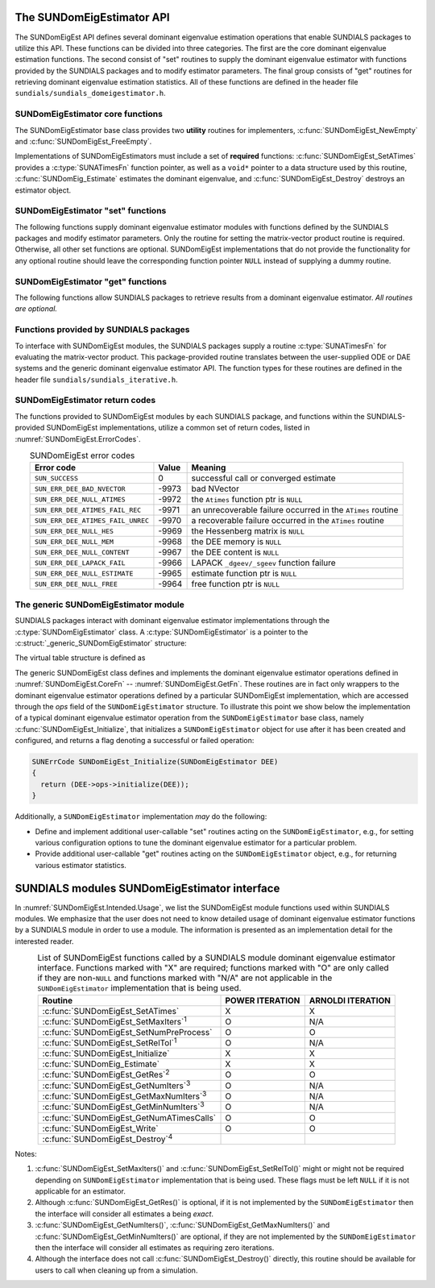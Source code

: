 ..
   Mustafa Aggul @ SMU
   ----------------------------------------------------------------
   SUNDIALS Copyright Start
   Copyright (c) 2002-2025, Lawrence Livermore National Security
   and Southern Methodist University.
   All rights reserved.

   See the top-level LICENSE and NOTICE files for details.

   SPDX-License-Identifier: BSD-3-Clause
   SUNDIALS Copyright End
   ----------------------------------------------------------------

.. _SUNDomEigEst.API:

The SUNDomEigEstimator API
=============================

The SUNDomEigEst API defines several dominant eigenvalue estimation operations that enable
SUNDIALS packages to utilize this API.  These functions can be divided into three categories.
The first are the core dominant eigenvalue estimation functions.  The second consist of "set"
routines to supply the dominant eigenvalue estimator with functions provided by the SUNDIALS
packages and to modify estimator parameters.  The final group consists of "get" routines for
retrieving dominant eigenvalue estimation statistics.  All of these functions are defined in
the header file ``sundials/sundials_domeigestimator.h``.


.. _SUNDomEigEst.CoreFn:

SUNDomEigEstimator core functions
-----------------------------------------------------

The SUNDomEigEstimator base class provides two **utility** routines for implementers, 
:c:func:`SUNDomEigEst_NewEmpty` and :c:func:`SUNDomEigEst_FreeEmpty`.

Implementations of SUNDomEigEstimators must include a set of **required** functions: 
:c:func:`SUNDomEigEst_SetATimes` provides a :c:type:`SUNATimesFn` function pointer,
as well as a ``void*`` pointer to a data structure used by this routine,
:c:func:`SUNDomEig_Estimate` estimates the dominant eigenvalue,
and :c:func:`SUNDomEigEst_Destroy` destroys an estimator object.

.. c:function:: SUNDomEigEstimator SUNDomEigEst_NewEmpty(SUNContext sunctx)

   This function allocates a new ``SUNDomEigEstimator`` object and
   initializes its content pointer and the function pointers in the operations
   structure to ``NULL``.

   **Arguments:**

      * *sunctx* -- the :c:type:`SUNContext` object (see :numref:`SUNDIALS.SUNContext`)

   **Return value:**

      If successful, this function returns a ``SUNDomEigEstimator`` object.
      If an error occurs when allocating the object, then this routine will
      return ``NULL``.


.. c:function:: SUNErrCode SUNDomEigEst_Initialize(SUNDomEigEstimator DEE)

   This *optional* function performs dominant eigenvalue estimator initialization (assuming that all  
   estimator-specific options have been set).

   **Arguments:**

      * *DEE* -- a SUNDomEigEstimator object.

   **Return value:**

      A :c:type:`SUNErrCode`.


.. c:function:: SUNErrCode SUNDomEig_Estimate(SUNDomEigEstimator DEE, sunrealtype* lambdaR, sunrealtype* lambdaI)

   This *required* function estimates the dominant eigenvalue,
   :math:`\lambda_{\max} = \lambda_{R} + \lambda_{I}i` such that
   :math:`|\lambda| = \max\{|\lambda_i| : A \vec{v_i} = \lambda_i \vec{v_i}, \ \vec{v_i} \neq \vec{0} \}`.

   **Arguments:**

      * *DEE* -- a SUNDomEigEstimator object.
      * *lambdaR* -- The real part of the dominant eigenvalue
      * *lambdaI* -- The imaginary part of the dominant eigenvalue

   **Return value:**

      `SUN_SUCCESS` for a successful call, or a relevant error code from
      :numref:`SUNDomEigEst.ErrorCodes` upon failure.


.. c:function:: SUNErrCode SUNDomEigEst_FreeEmpty(SUNDomEigEstimator DEE)

   This routine frees the ``SUNDomEigEstimator`` object, under the
   assumption that any implementation-specific data that was allocated
   within the underlying content structure has already been freed.
   It will additionally test whether the ops pointer is ``NULL``,
   and, if it is not, it will free it as well.

   **Arguments:**

      * *DEE* -- a SUNDomEigEstimator object

   **Return value:**

      A :c:type:`SUNErrCode`.


.. c:function:: SUNErrCode SUNDomEigEst_Destroy(SUNDomEigEstimator* DEEptr)

   Frees memory allocated by the dominant eigenvalue estimator.

   **Arguments:**

      * *DEEptr* -- a SUNDomEigEstimator object pointer.

   **Usage:**

      .. code-block:: c

         retval = SUNDomEigEst_Destroy(&DEE);


.. _SUNDomEigEst.SetFn:

SUNDomEigEstimator "set" functions
-------------------------------------

The following functions supply dominant eigenvalue estimator modules with
functions defined by the SUNDIALS packages and modify estimator parameters.
Only the routine for setting the matrix-vector product routine is required.
Otherwise, all other set functions are optional.  SUNDomEigEst implementations
that do not provide the functionality for any optional routine should leave the corresponding
function pointer ``NULL`` instead of supplying a dummy routine.


.. c:function:: SUNErrCode SUNDomEigEst_SetATimes(SUNDomEigEstimator DEE, void* A_data, SUNATimesFn ATimes)

   This *required* function provides a :c:type:`SUNATimesFn` function pointer, as well as a ``void*`` pointer to a
   data structure used by this routine, to the dominant eigenvalue estimator object
   `DEE``.  SUNDIALS packages call this function to set the matrix-vector product function
   to either an estimator-provided difference-quotient via vector operations or a user-supplied
   estimator-specific routine.

   **Arguments:**

      * *DEE* -- a SUNDomEigEstimator object,
      * *A_data* -- pointer to structure for ``ATimes``,
      * *ATimes* -- function pointer to perform :math:`Av` product.

   **Return value:**

      A :c:type:`SUNErrCode`.


.. c:function:: SUNErrCode SUNDomEigEst_SetNumPreProcess(SUNDomEigEstimator DEE, int num_warmups)

   This *optional* routine should set the number of "warm-up" matrix-vector multiplications,
   which is executed by :c:func:`SUNDomEig_Estimate` before each estimate.

   **Arguments:**

      * *DEE* -- a SUNDomEigEstimator object,
      * *num_warmups* -- the number of preprocessing warmup iterations.

   **Return value:**

      A :c:type:`SUNErrCode`.


   .. note:: 
      
      When :c:func:`SUNDomEig_Estimate` is called, then prior to beginning the Arnoldi
      process, ``num_warmups`` power iterations are performed on ``q`` to generate an
      improved initial guess.  Similarly, prior to the beginning the Power process, 
      "Warmup" iterations correspond to power iterations that do not check for 
      convergence.  They can help reduce some computational overhead, and may be useful 
      if the initial guess ``q`` is not a good approximation of the dominant 
      eigenvector.
      
      However, when the estimator is used in a time-dependent
      context, it is likely that the most-recent ``q`` will provide a suitable initial 
      guess for the subsequent call to :c:func:`SUNDomEig_Estimate`.  Thus, when the estimator 
      is used by LSRKStep (see :c:func:`LSRKStepSetDomEigEstimator`), the initial 
      value of ``num_warmups`` will be overwritten after the first 
      :c:func:`SUNDomEig_Estimate` call (see :c:func:`LSRKSetNumDomEigEstPreprocessIters`).

      A ``num_warmups`` argument that is :math:` < 0` will result in the default
      value (100).  This default value is particularly chosen to minimize the memory
      footprint by lowering the required ``kry_dim`` in Arnoldi iteration, or reducing 
      computational overhead when estimating with the power iteration.

.. c:function:: SUNErrCode SUNDomEigEst_SetRelTol(SUNDomEigEstimator DEE, sunrealtype rel_tol)

   This *optional* routine sets the estimator's :ref:`relative tolerance <pi_rel_tol>`.

   **Arguments:**

      * *DEE* -- a SUNDomEigEstimator object,
      * *rel_tol* -- the requested eigenvalue accuracy.

   **Return value:**

      A :c:type:`SUNErrCode`.


.. c:function:: SUNErrCode SUNDomEigEst_SetMaxIters(SUNDomEigEstimator DEE, long int max_iters)

   This *optional* routine sets the maximum number of iterations.

   **Arguments:**

      * *DEE* -- a SUNDomEigEstimator object,
      * *max_iters* -- the maximum number of iterations.

   **Return value:**

      A :c:type:`SUNErrCode`.


.. _SUNDomEigEst.GetFn:

SUNDomEigEstimator "get" functions
----------------------------------

The following functions allow SUNDIALS packages to retrieve results from a
dominant eigenvalue estimator.  *All routines are optional.*

.. c:function:: SUNErrCode SUNDomEigEst_GetRes(SUNDomEigEstimator DEE, sunrealtype* cur_res)

   This *optional* routine should return the final residual from
   the most-recent call to :c:func:`:SUNDomEigEst_Estimate`. 

   **Arguments:**

      * *DEE* -- a SUNDomEigEstimator object.
      * *cur_res* -- the current residual

   **Return value:**

      A :c:type:`SUNErrCode`.

   **Usage:**

      .. code-block:: c

         sunrealtype cur_res;
         retval = SUNDomEigEst_GetRes(DEE, &cur_res);


.. c:function:: SUNErrCode SUNDomEigEst_GetNumIters(SUNDomEigEstimator DEE, long int* num_iters)

   This *optional* routine should return the number of estimator
   iterations performed in the most-recent call to :c:func:`:SUNDomEigEst_Estimate`.

   **Arguments:**

      * *DEE* -- a SUNDomEigEstimator object,
      * *num_iters* -- the number of iterations.

   **Return value:**

      A :c:type:`SUNErrCode`.

   **Usage:**

      .. code-block:: c

         long int num_iters;
         retval = SUNDomEigEst_GetNumIters(DEE, &num_iters);


.. c:function:: SUNErrCode SUNDomEigEst_GetMaxNumIters(SUNDomEigEstimator DEE, long int* max_niter)

   This *optional* routine should return the maximum number of iterations
   performed in any previous "estimator" call so far.

   **Arguments:**

      * *DEE* -- a SUNDomEigEstimator object,
      * *max_niter* -- the maximum number of iterations.

   **Return value:**

      A :c:type:`SUNErrCode`.

   **Usage:**

      .. code-block:: c

         long int max_niter;
         retval = SUNDomEigEst_GetMaxNumIters(DEE, &max_niter);


.. c:function:: SUNErrCode SUNDomEigEst_GetMinNumIters(SUNDomEigEstimator DEE, long int* min_niter)

   This *optional* routine should return the minimum number of iterations
   performed in any previous "estimator" call so far.

   **Arguments:**

      * *DEE* -- a SUNDomEigEstimator object,
      * *min_niter* -- the minimum number of iterations.

   **Return value:**

      A :c:type:`SUNErrCode`.

   **Usage:**

      .. code-block:: c

         long int min_niter;
         retval = SUNDomEigEst_GetMinNumIters(DEE, &min_niter);

.. c:function:: SUNErrCode SUNDomEigEst_GetNumATimesCalls(SUNDomEigEstimator DEE, long int* num_ATimes)

   This *optional* routine should return the number of calls to the :c:type:`SUNATimesFn` function.

   **Arguments:**

      * *DEE* -- a SUNDomEigEstimator object,
      * *num_ATimes* -- the number of calls to the ``Atimes`` function.

   **Return value:**

      A :c:type:`SUNErrCode`.

   **Usage:**

      .. code-block:: c

         long int num_ATimes;
         retval = SUNDomEigEst_GetNumATimesCalls(DEE, &num_ATimes);


.. c:function:: SUNErrCode SUNDomEigEst_Write(SUNDomEigEstimator DEE, FILE* outfile)

   This *optional* routine prints the dominant eigenvalue estimator statistics
   to the output stream *outfile*.

   **Arguments:**

      * *DEE* -- a SUNDomEigEstimator object,
      * *outfile* -- the output stream.

   **Return value:**

      A :c:type:`SUNErrCode`.


.. _SUNDomEigEst.SUNSuppliedFn:

Functions provided by SUNDIALS packages
---------------------------------------------

To interface with SUNDomEigEst modules, the SUNDIALS packages supply a routine
:c:type:`SUNATimesFn` for evaluating the matrix-vector product.  This package-provided
routine translates between the user-supplied ODE or DAE systems and the generic
dominant eigenvalue estimator API.  The function types
for these routines are defined in the header file ``sundials/sundials_iterative.h``.

.. _SUNDomEigEst.ReturnCodes:

SUNDomEigEstimator return codes
------------------------------------

The functions provided to SUNDomEigEst modules by each SUNDIALS package,
and functions within the SUNDIALS-provided SUNDomEigEst implementations,
utilize a common set of return codes, listed in :numref:`SUNDomEigEst.ErrorCodes`.


.. _SUNDomEigEst.ErrorCodes:
.. table:: SUNDomEigEst error codes
   :align: center

   +------------------------------------+-------+---------------------------------------------------+
   | Error code                         | Value | Meaning                                           |
   +====================================+=======+===================================================+
   | ``SUN_SUCCESS``                    | 0     | successful call or converged estimate             |
   +------------------------------------+-------+---------------------------------------------------+
   | ``SUN_ERR_DEE_BAD_NVECTOR``        | -9973 | bad NVector                                       |
   +------------------------------------+-------+---------------------------------------------------+
   | ``SUN_ERR_DEE_NULL_ATIMES``        | -9972 | the ``Atimes`` function ptr is ``NULL``           |
   +------------------------------------+-------+---------------------------------------------------+
   | ``SUN_ERR_DEE_ATIMES_FAIL_REC``    | -9971 | an unrecoverable failure occurred in the          |
   |                                    |       | ``ATimes`` routine                                |
   +------------------------------------+-------+---------------------------------------------------+
   | ``SUN_ERR_DEE_ATIMES_FAIL_UNREC``  | -9970 | a recoverable failure occurred in the             |
   |                                    |       | ``ATimes`` routine                                |
   +------------------------------------+-------+---------------------------------------------------+
   | ``SUN_ERR_DEE_NULL_HES``           | -9969 | the Hessenberg matrix is ``NULL``                 |
   +------------------------------------+-------+---------------------------------------------------+
   | ``SUN_ERR_DEE_NULL_MEM``           | -9968 | the DEE memory is ``NULL``                        |
   +------------------------------------+-------+---------------------------------------------------+
   | ``SUN_ERR_DEE_NULL_CONTENT``       | -9967 | the DEE content is ``NULL``                       |
   +------------------------------------+-------+---------------------------------------------------+
   | ``SUN_ERR_DEE_LAPACK_FAIL``        | -9966 | LAPACK ``_dgeev/_sgeev`` function failure         |
   |                                    |       |                                                   |
   +------------------------------------+-------+---------------------------------------------------+
   | ``SUN_ERR_DEE_NULL_ESTIMATE``      | -9965 | estimate function ptr is ``NULL``                 |
   |                                    |       |                                                   |
   +------------------------------------+-------+---------------------------------------------------+
   | ``SUN_ERR_DEE_NULL_FREE``          | -9964 | free function ptr is ``NULL``                     |
   |                                    |       |                                                   |
   +------------------------------------+-------+---------------------------------------------------+


.. _SUNDomEigEst.Generic:

The generic SUNDomEigEstimator module
-----------------------------------------

SUNDIALS packages interact with dominant eigenvalue estimator implementations through the
:c:type:`SUNDomEigEstimator` class.  A :c:type:`SUNDomEigEstimator` is a pointer to the
:c:struct:`_generic_SUNDomEigEstimator` structure:

.. c:type:: struct SUNDomEigEstimator_ *SUNDomEigEstimator

.. c:struct:: _generic_SUNDomEigEstimator

   The structure defining the SUNDIALS dominant eigenvalue estimator class.

   .. c:member:: void *content

      Pointer to the dominant eigenvalue estimator-specific member data

   .. c:member:: SUNDomEigEstimator_Ops ops

      A virtual table of dominant eigenvalue estimator operations provided by a specific
      implementation

   .. c:member:: SUNContext sunctx

      The SUNDIALS simulation context

The virtual table structure is defined as

.. c:type:: struct SUNDomEigEstimator_Ops_ *SUNDomEigEstimator_Ops

.. c:struct:: _generic_SUNDomEigEstimator_Ops

   The structure defining :c:type:`SUNDomEigEstimator` operations.

   .. c:member:: SUNErrCode (*setatimes)(SUNDomEigEstimator, void*, SUNATimesFn)

      The function implementing :c:func:`SUNDomEigEst_SetATimes`

   .. c:member:: SUNErrCode (*setmaxiters)(SUNDomEigEstimator, int)

      The function implementing :c:func:`SUNDomEigEst_SetMaxIters`

   .. c:member:: SUNErrCode (*setnumpreprocess)(SUNDomEigEstimator, int)

      The function implementing :c:func:`SUNDomEigEst_SetNumPreProcess`

   .. c:member:: SUNErrCode (*settol)(SUNDomEigEstimator, sunrealtype)

      The function implementing :c:func:`SUNDomEigEst_SetRelTol`

   .. c:member:: SUNErrCode (*initialize)(SUNDomEigEstimator)

      The function implementing :c:func:`SUNDomEigEst_Initialize`

   .. c:member:: SUNErrCode (*estimate)(SUNDomEigEstimator, sunrealtype*, sunrealtype*)

      The function implementing :c:func:`SUNDomEig_Estimate`

   .. c:member:: sunrealtype (*getcurres)(SUNDomEigEstimator)

      The function implementing :c:func:`SUNDomEigEst_GetRes`

   .. c:member:: int (*getcurniters)(SUNDomEigEstimator)

      The function implementing :c:func:`SUNDomEigEst_GetNumIters`

   .. c:member:: int (*getmaxniters)(SUNDomEigEstimator)

      The function implementing :c:func:`SUNDomEigEst_GetMaxNumIters`

   .. c:member:: int (*getminniters)(SUNDomEigEstimator)

      The function implementing :c:func:`SUNDomEigEst_GetMinNumIters`

   .. c:member:: long int (*getnumatimescalls)(SUNDomEigEstimator)

      The function implementing :c:func:`SUNDomEigEst_GetNumATimesCalls`
      
   .. c:member:: SUNErrCode (*write)(SUNDomEigEstimator, FILE*)

      The function implementing :c:func:`SUNDomEigEst_Write`
      
   .. c:member:: SUNErrCode (*destroy)(SUNDomEigEstimator*)

      The function implementing :c:func:`SUNDomEigEst_Destroy`

The generic SUNDomEigEst class defines and implements the dominant eigenvalue estimator
operations defined in :numref:`SUNDomEigEst.CoreFn` -- :numref:`SUNDomEigEst.GetFn`.
These routines are in fact only wrappers to the dominant eigenvalue estimator operations
defined by a particular SUNDomEigEst implementation, which are accessed through
the *ops* field of the ``SUNDomEigEstimator`` structure.  To illustrate this
point we show below the implementation of a typical dominant eigenvalue estimator operation
from the ``SUNDomEigEstimator`` base class, namely :c:func:`SUNDomEigEst_Initialize`,
that initializes a ``SUNDomEigEstimator`` object for use after it has been
created and configured, and returns a flag denoting a successful or failed
operation:

.. code-block:: c

   SUNErrCode SUNDomEigEst_Initialize(SUNDomEigEstimator DEE)
   {
     return (DEE->ops->initialize(DEE));
   }


Additionally, a ``SUNDomEigEstimator`` implementation *may* do the following:

* Define and implement additional user-callable "set" routines
  acting on the ``SUNDomEigEstimator``, e.g., for setting various
  configuration options to tune the dominant eigenvalue estimator
  for a particular problem.

* Provide additional user-callable "get" routines acting on the
  ``SUNDomEigEstimator`` object, e.g., for returning various estimator
  statistics.
  

.. _SUNDomEigEst.Intended:

SUNDIALS modules SUNDomEigEstimator interface
==============================================

In :numref:`SUNDomEigEst.Intended.Usage`, we list the SUNDomEigEst module functions used
within SUNDIALS modules.  We emphasize that the user does not need to know
detailed usage of dominant eigenvalue estimator functions by a SUNDIALS module
in order to use a module.  The information is presented as an implementation detail for
the interested reader.

.. _SUNDomEigEst.Intended.Usage:
.. table:: List of SUNDomEigEst functions called by a SUNDIALS module dominant eigenvalue
           estimator interface.  Functions marked with "X" are required;
           functions marked with "O" are only called if they are non-``NULL`` and
           functions marked with "N/A" are not applicable in the ``SUNDomEigEstimator``
           implementation that is being used.
   :align: center

   +----------------------------------------------------+---------------------+---------------------+
   | Routine                                            |   POWER ITERATION   |  ARNOLDI ITERATION  |
   |                                                    |                     |                     |
   +====================================================+=====================+=====================+
   | :c:func:`SUNDomEigEst_SetATimes`                   |          X          |          X          |
   +----------------------------------------------------+---------------------+---------------------+
   | :c:func:`SUNDomEigEst_SetMaxIters`\ :sup:`1`       |          O          |         N/A         |
   +----------------------------------------------------+---------------------+---------------------+
   | :c:func:`SUNDomEigEst_SetNumPreProcess`            |          O          |          O          |
   +----------------------------------------------------+---------------------+---------------------+
   | :c:func:`SUNDomEigEst_SetRelTol`\ :sup:`1`         |          O          |         N/A         |
   +----------------------------------------------------+---------------------+---------------------+
   | :c:func:`SUNDomEigEst_Initialize`                  |          X          |          X          |
   +----------------------------------------------------+---------------------+---------------------+
   | :c:func:`SUNDomEig_Estimate`                       |          X          |          X          |
   +----------------------------------------------------+---------------------+---------------------+
   | :c:func:`SUNDomEigEst_GetRes`\ :sup:`2`            |          O          |          O          |
   +----------------------------------------------------+---------------------+---------------------+
   | :c:func:`SUNDomEigEst_GetNumIters`\ :sup:`3`       |          O          |         N/A         |
   +----------------------------------------------------+---------------------+---------------------+
   | :c:func:`SUNDomEigEst_GetMaxNumIters`\ :sup:`3`    |          O          |         N/A         |
   +----------------------------------------------------+---------------------+---------------------+
   | :c:func:`SUNDomEigEst_GetMinNumIters`\ :sup:`3`    |          O          |         N/A         |
   +----------------------------------------------------+---------------------+---------------------+
   | :c:func:`SUNDomEigEst_GetNumATimesCalls`           |          O          |          O          |
   +----------------------------------------------------+---------------------+---------------------+
   | :c:func:`SUNDomEigEst_Write`                       |          O          |          O          |
   +----------------------------------------------------+---------------------+---------------------+
   | :c:func:`SUNDomEigEst_Destroy`\ :sup:`4`           |                     |                     |
   +----------------------------------------------------+---------------------+---------------------+


Notes:

1. :c:func:`SUNDomEigEst_SetMaxIters()` and :c:func:`SUNDomEigEst_SetRelTol()` might or 
   might not be required depending on ``SUNDomEigEstimator`` implementation that is being used. 
   These flags must be left ``NULL`` if it is not applicable for an estimator.

2. Although :c:func:`SUNDomEigEst_GetRes()` is optional, if it is not
   implemented by the ``SUNDomEigEstimator`` then the interface will consider all
   estimates a being *exact*.

3. :c:func:`SUNDomEigEst_GetNumIters()`, :c:func:`SUNDomEigEst_GetMaxNumIters()`
   and :c:func:`SUNDomEigEst_GetMinNumIters()` are optional, if they are not
   implemented by the ``SUNDomEigEstimator`` then the interface will consider all
   estimates as requiring zero iterations.

4. Although the interface does not call :c:func:`SUNDomEigEst_Destroy()`
   directly, this routine should be available for users to call when
   cleaning up from a simulation.